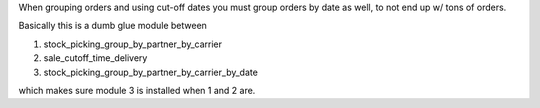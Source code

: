 When grouping orders and using cut-off dates
you must group orders by date as well, to not end up w/ tons of orders.

Basically this is a dumb glue module between

1. stock_picking_group_by_partner_by_carrier
2. sale_cutoff_time_delivery
3. stock_picking_group_by_partner_by_carrier_by_date

which makes sure module 3 is installed when 1 and 2 are.
